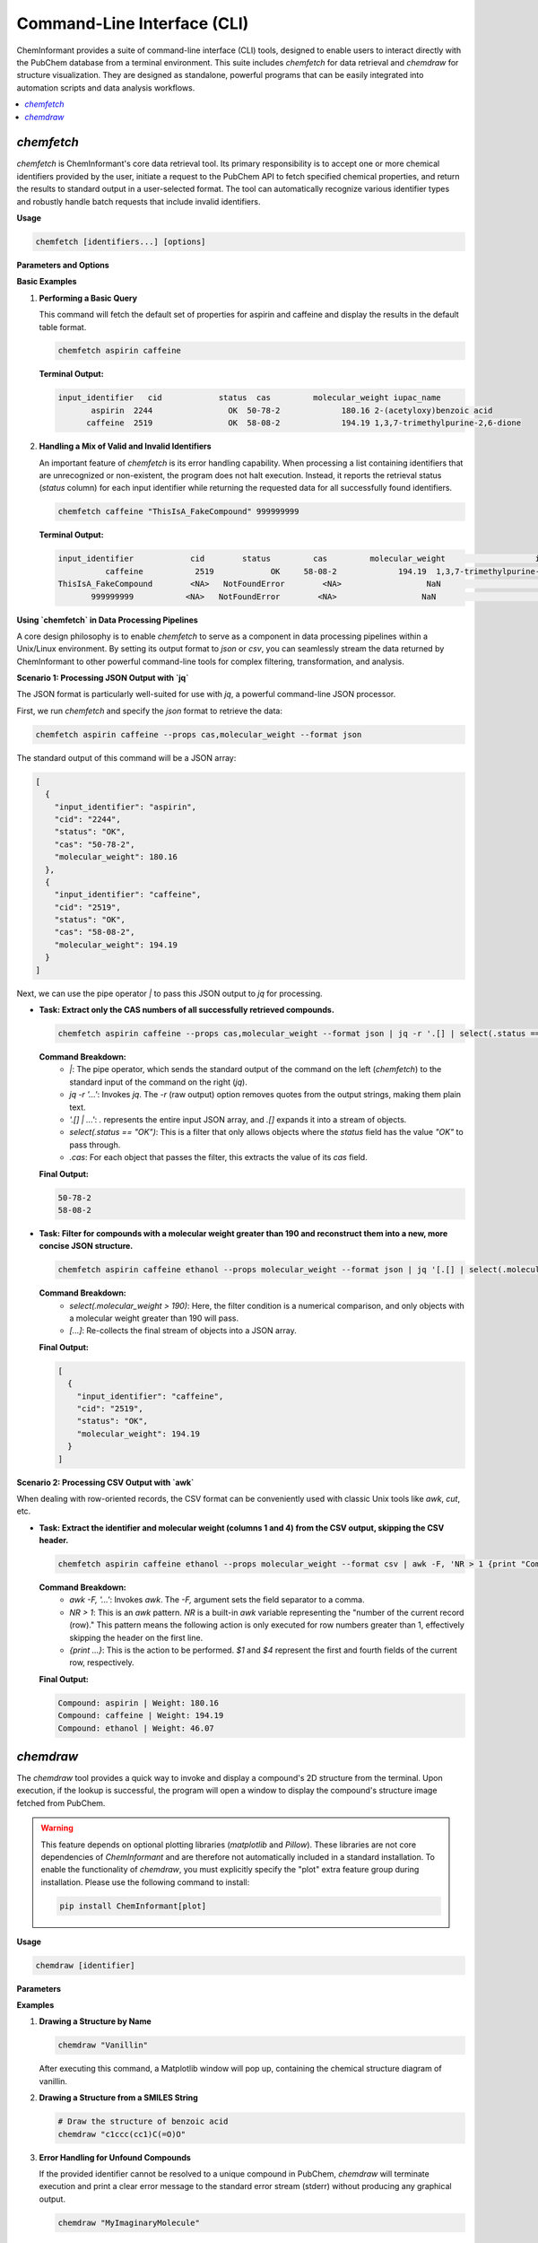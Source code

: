 ===============================
Command-Line Interface (CLI)
===============================

ChemInformant provides a suite of command-line interface (CLI) tools, designed to enable users to interact directly with the PubChem database from a terminal environment. This suite includes `chemfetch` for data retrieval and `chemdraw` for structure visualization. They are designed as standalone, powerful programs that can be easily integrated into automation scripts and data analysis workflows.

.. contents::
   :local:



`chemfetch`
-----------

`chemfetch` is ChemInformant's core data retrieval tool. Its primary responsibility is to accept one or more chemical identifiers provided by the user, initiate a request to the PubChem API to fetch specified chemical properties, and return the results to standard output in a user-selected format. The tool can automatically recognize various identifier types and robustly handle batch requests that include invalid identifiers.

**Usage**

.. code-block:: bash

   chemfetch [identifiers...] [options]

**Parameters and Options**

.. option:: identifiers

   One or more required chemical identifiers, separated by spaces. The internal logic of `chemfetch` will attempt to parse the type of each identifier:

   *   **Name:** e.g., ``aspirin``, ``caffeine``, ``water``. The tool uses these names to search in PubChem.
   *   **PubChem Compound ID (CID):** e.g., ``2244`` for aspirin. This is a specific and unambiguous identifier.
   *   **SMILES String:** e.g., ``"CC(=O)Oc1ccccc1C(=O)O"``. This is a linear notation for describing a compound's structure.

   .. note::
      When a provided SMILES string contains characters that might be interpreted by the shell as special operators (e.g., `(`, `)`, `=`, `#`), it is strongly recommended to enclose the entire string in single or double quotes to ensure it is passed as a single, complete argument to `chemfetch`.

.. option:: --props <property_list>

   A comma-separated list of properties to precisely specify which data to retrieve for each identifier. If the user does not provide this option, `chemfetch` will use a default set of properties: ``cas,molecular_weight,iupac_name``.

   **The complete list of available properties includes:**

   *   ``cas``: CAS Registry Number, a common chemical identifier.
   *   ``molecular_weight``: Molecular weight, in g/mol.
   *   ``molecular_formula``: Molecular formula, indicating the number of atoms of each element in the compound.
   *   ``canonical_smiles``: Canonical SMILES string, a standardized, unique SMILES representation.
   *   ``isomeric_smiles``: Isomeric SMILES string, which can represent specific stereoisomers.
   *   ``iupac_name``: The systematic name established by the International Union of Pure and Applied Chemistry (IUPAC).
   *   ``xlogp``: The theoretically calculated octanol-water partition coefficient, often used to assess a drug's lipophilicity.
   *   ``synonyms``: A list containing all known synonyms for the compound, such as trade names, common names, etc.

.. option:: -f, --format <format_type>

   This option controls the format of the output. The default value is ``table``.

   *   ``table``: Outputs a well-aligned, human-readable text table.
   *   ``csv``: Outputs data following the Comma-Separated Values (CSV) specification. This format is ideal for importing into spreadsheet software (like Excel, Google Sheets) or data analysis libraries (like Python Pandas).
   *   ``json``: Outputs a JSON array, where each element is a JSON object representing the compound's information. This format is designed for programmatic processing and API interaction.

**Basic Examples**

1.  **Performing a Basic Query**

    This command will fetch the default set of properties for aspirin and caffeine and display the results in the default table format.

    .. code-block:: bash

       chemfetch aspirin caffeine

    **Terminal Output:**

    .. code-block:: text

       input_identifier   cid            status  cas         molecular_weight iupac_name
              aspirin  2244                OK  50-78-2             180.16 2-(acetyloxy)benzoic acid
             caffeine  2519                OK  58-08-2             194.19 1,3,7-trimethylpurine-2,6-dione

2.  **Handling a Mix of Valid and Invalid Identifiers**

    An important feature of `chemfetch` is its error handling capability. When processing a list containing identifiers that are unrecognized or non-existent, the program does not halt execution. Instead, it reports the retrieval status (`status` column) for each input identifier while returning the requested data for all successfully found identifiers.

    .. code-block:: bash

       chemfetch caffeine "ThisIsA_FakeCompound" 999999999

    **Terminal Output:**

    .. code-block:: text

       input_identifier            cid        status         cas         molecular_weight                   iupac_name
                 caffeine           2519            OK     58-08-2             194.19  1,3,7-trimethylpurine-2,6-dione
       ThisIsA_FakeCompound        <NA>   NotFoundError        <NA>                  NaN                             <NA>
              999999999           <NA>   NotFoundError        <NA>                  NaN                             <NA>




**Using `chemfetch` in Data Processing Pipelines**



A core design philosophy is to enable `chemfetch` to serve as a component in data processing pipelines within a Unix/Linux environment. By setting its output format to `json` or `csv`, you can seamlessly stream the data returned by ChemInformant to other powerful command-line tools for complex filtering, transformation, and analysis.

**Scenario 1: Processing JSON Output with `jq`**

The JSON format is particularly well-suited for use with `jq`, a powerful command-line JSON processor.

First, we run `chemfetch` and specify the `json` format to retrieve the data:

.. code-block:: bash

   chemfetch aspirin caffeine --props cas,molecular_weight --format json

The standard output of this command will be a JSON array:

.. code-block:: json

   [
     {
       "input_identifier": "aspirin",
       "cid": "2244",
       "status": "OK",
       "cas": "50-78-2",
       "molecular_weight": 180.16
     },
     {
       "input_identifier": "caffeine",
       "cid": "2519",
       "status": "OK",
       "cas": "58-08-2",
       "molecular_weight": 194.19
     }
   ]

Next, we can use the pipe operator `|` to pass this JSON output to `jq` for processing.

*   **Task: Extract only the CAS numbers of all successfully retrieved compounds.**

    .. code-block:: bash

       chemfetch aspirin caffeine --props cas,molecular_weight --format json | jq -r '.[] | select(.status == "OK") | .cas'

    **Command Breakdown:**
      *   `|`: The pipe operator, which sends the standard output of the command on the left (`chemfetch`) to the standard input of the command on the right (`jq`).
      *   `jq -r '...'`: Invokes `jq`. The `-r` (raw output) option removes quotes from the output strings, making them plain text.
      *   `'.[] | ...'`: `.` represents the entire input JSON array, and `.[]` expands it into a stream of objects.
      *   `select(.status == "OK")`: This is a filter that only allows objects where the `status` field has the value `"OK"` to pass through.
      *   `.cas`: For each object that passes the filter, this extracts the value of its `cas` field.

    **Final Output:**

    .. code-block:: text

       50-78-2
       58-08-2

*   **Task: Filter for compounds with a molecular weight greater than 190 and reconstruct them into a new, more concise JSON structure.**

    .. code-block:: bash

       chemfetch aspirin caffeine ethanol --props molecular_weight --format json | jq '[.[] | select(.molecular_weight > 190)]'

    **Command Breakdown:**
      *   `select(.molecular_weight > 190)`: Here, the filter condition is a numerical comparison, and only objects with a molecular weight greater than 190 will pass.
      *   `[...]`: Re-collects the final stream of objects into a JSON array.

    **Final Output:**

    .. code-block:: json

       [
         {
           "input_identifier": "caffeine",
           "cid": "2519",
           "status": "OK",
           "molecular_weight": 194.19
         }
       ]


**Scenario 2: Processing CSV Output with `awk`**

When dealing with row-oriented records, the CSV format can be conveniently used with classic Unix tools like `awk`, `cut`, etc.

*   **Task: Extract the identifier and molecular weight (columns 1 and 4) from the CSV output, skipping the CSV header.**

    .. code-block:: bash

       chemfetch aspirin caffeine ethanol --props molecular_weight --format csv | awk -F, 'NR > 1 {print "Compound:", $1, "| Weight:", $4}'

    **Command Breakdown:**
      *   `awk -F, '...'`: Invokes `awk`. The `-F,` argument sets the field separator to a comma.
      *   `NR > 1`: This is an `awk` pattern. `NR` is a built-in `awk` variable representing the "number of the current record (row)." This pattern means the following action is only executed for row numbers greater than 1, effectively skipping the header on the first line.
      *   `{print ...}`: This is the action to be performed. `$1` and `$4` represent the first and fourth fields of the current row, respectively.

    **Final Output:**

    .. code-block:: text

       Compound: aspirin | Weight: 180.16
       Compound: caffeine | Weight: 194.19
       Compound: ethanol | Weight: 46.07



`chemdraw`
----------

The `chemdraw` tool provides a quick way to invoke and display a compound's 2D structure from the terminal. Upon execution, if the lookup is successful, the program will open a window to display the compound's structure image fetched from PubChem.

.. warning::
   This feature depends on optional plotting libraries (`matplotlib` and `Pillow`). These libraries are not core dependencies of `ChemInformant` and are therefore not automatically included in a standard installation. To enable the functionality of `chemdraw`, you must explicitly specify the "plot" extra feature group during installation. Please use the following command to install:

   .. code-block:: bash

      pip install ChemInformant[plot]

**Usage**

.. code-block:: bash

   chemdraw [identifier]

**Parameters**

.. option:: identifier

   A required chemical identifier (can be a name, CID, or SMILES string) used to specify which compound's structure to draw.

**Examples**

1.  **Drawing a Structure by Name**

    .. code-block:: bash

       chemdraw "Vanillin"

    After executing this command, a Matplotlib window will pop up, containing the chemical structure diagram of vanillin.

.. image:: _static/2025-07-22-103832.jpg
   :width: 300px
   :align: center

2.  **Drawing a Structure from a SMILES String**

    .. code-block:: bash

       # Draw the structure of benzoic acid
       chemdraw "c1ccc(cc1)C(=O)O"

.. image:: /_static/Figure_1.png
   :width: 500px
   :align: center



3.  **Error Handling for Unfound Compounds**

    If the provided identifier cannot be resolved to a unique compound in PubChem, `chemdraw` will terminate execution and print a clear error message to the standard error stream (stderr) without producing any graphical output.

    .. code-block:: bash

       chemdraw "MyImaginaryMolecule"

    **Standard Error Output:**

    .. code-block:: text

       Attempting to draw structure for 'MyImaginaryMolecule'...
       [ChemInformant] Error: Identifier 'MyImaginaryMolecule' was not found in PubChem.